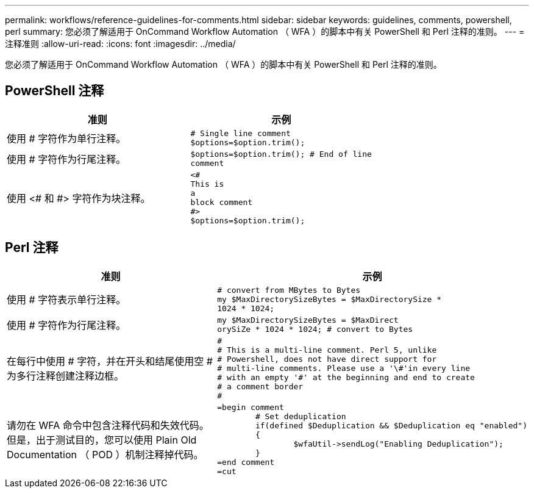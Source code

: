 ---
permalink: workflows/reference-guidelines-for-comments.html 
sidebar: sidebar 
keywords: guidelines, comments, powershell, perl 
summary: 您必须了解适用于 OnCommand Workflow Automation （ WFA ）的脚本中有关 PowerShell 和 Perl 注释的准则。 
---
= 注释准则
:allow-uri-read: 
:icons: font
:imagesdir: ../media/


[role="lead"]
您必须了解适用于 OnCommand Workflow Automation （ WFA ）的脚本中有关 PowerShell 和 Perl 注释的准则。



== PowerShell 注释

[cols="2*"]
|===
| 准则 | 示例 


 a| 
使用 # 字符作为单行注释。
 a| 
[listing]
----
# Single line comment
$options=$option.trim();
----


 a| 
使用 # 字符作为行尾注释。
 a| 
[listing]
----
$options=$option.trim(); # End of line
comment
----


 a| 
使用 <# 和 #> 字符作为块注释。
 a| 
[listing]
----
<#
This is
a
block comment
#>
$options=$option.trim();
----
|===


== Perl 注释

[cols="2*"]
|===
| 准则 | 示例 


 a| 
使用 # 字符表示单行注释。
 a| 
[listing]
----
# convert from MBytes to Bytes
my $MaxDirectorySizeBytes = $MaxDirectorySize *
1024 * 1024;
----


 a| 
使用 # 字符作为行尾注释。
 a| 
[listing]
----
my $MaxDirectorySizeBytes = $MaxDirect
orySiZe * 1024 * 1024; # convert to Bytes
----


 a| 
在每行中使用 # 字符，并在开头和结尾使用空 # 为多行注释创建注释边框。
 a| 
[listing]
----
#
# This is a multi-line comment. Perl 5, unlike
# Powershell, does not have direct support for
# multi-line comments. Please use a '\#'in every line
# with an empty '#' at the beginning and end to create
# a comment border
#
----


 a| 
请勿在 WFA 命令中包含注释代码和失效代码。但是，出于测试目的，您可以使用 Plain Old Documentation （ POD ）机制注释掉代码。
 a| 
[listing]
----
=begin comment
	# Set deduplication
	if(defined $Deduplication && $Deduplication eq "enabled")
	{
		$wfaUtil->sendLog("Enabling Deduplication");
	}
=end comment
=cut
----
|===